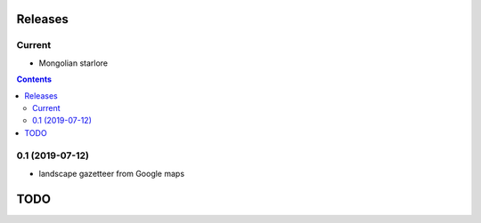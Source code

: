 Releases
========

Current
-------

- Mongolian starlore

.. contents::

0.1 (2019-07-12)
----------------

- landscape gazetteer from Google maps

TODO
====
